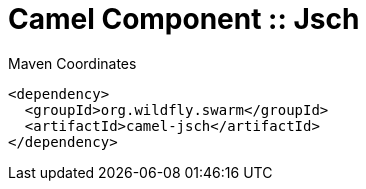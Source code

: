 = Camel Component :: Jsch


.Maven Coordinates
[source,xml]
----
<dependency>
  <groupId>org.wildfly.swarm</groupId>
  <artifactId>camel-jsch</artifactId>
</dependency>
----


